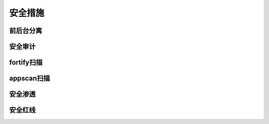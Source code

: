 安全措施
===============

前后台分离
----------------------------------

安全审计
----------------------------------

fortify扫描
----------------------------------

appscan扫描
----------------------------------

安全渗透
----------------------------------

安全红线
----------------------------------
